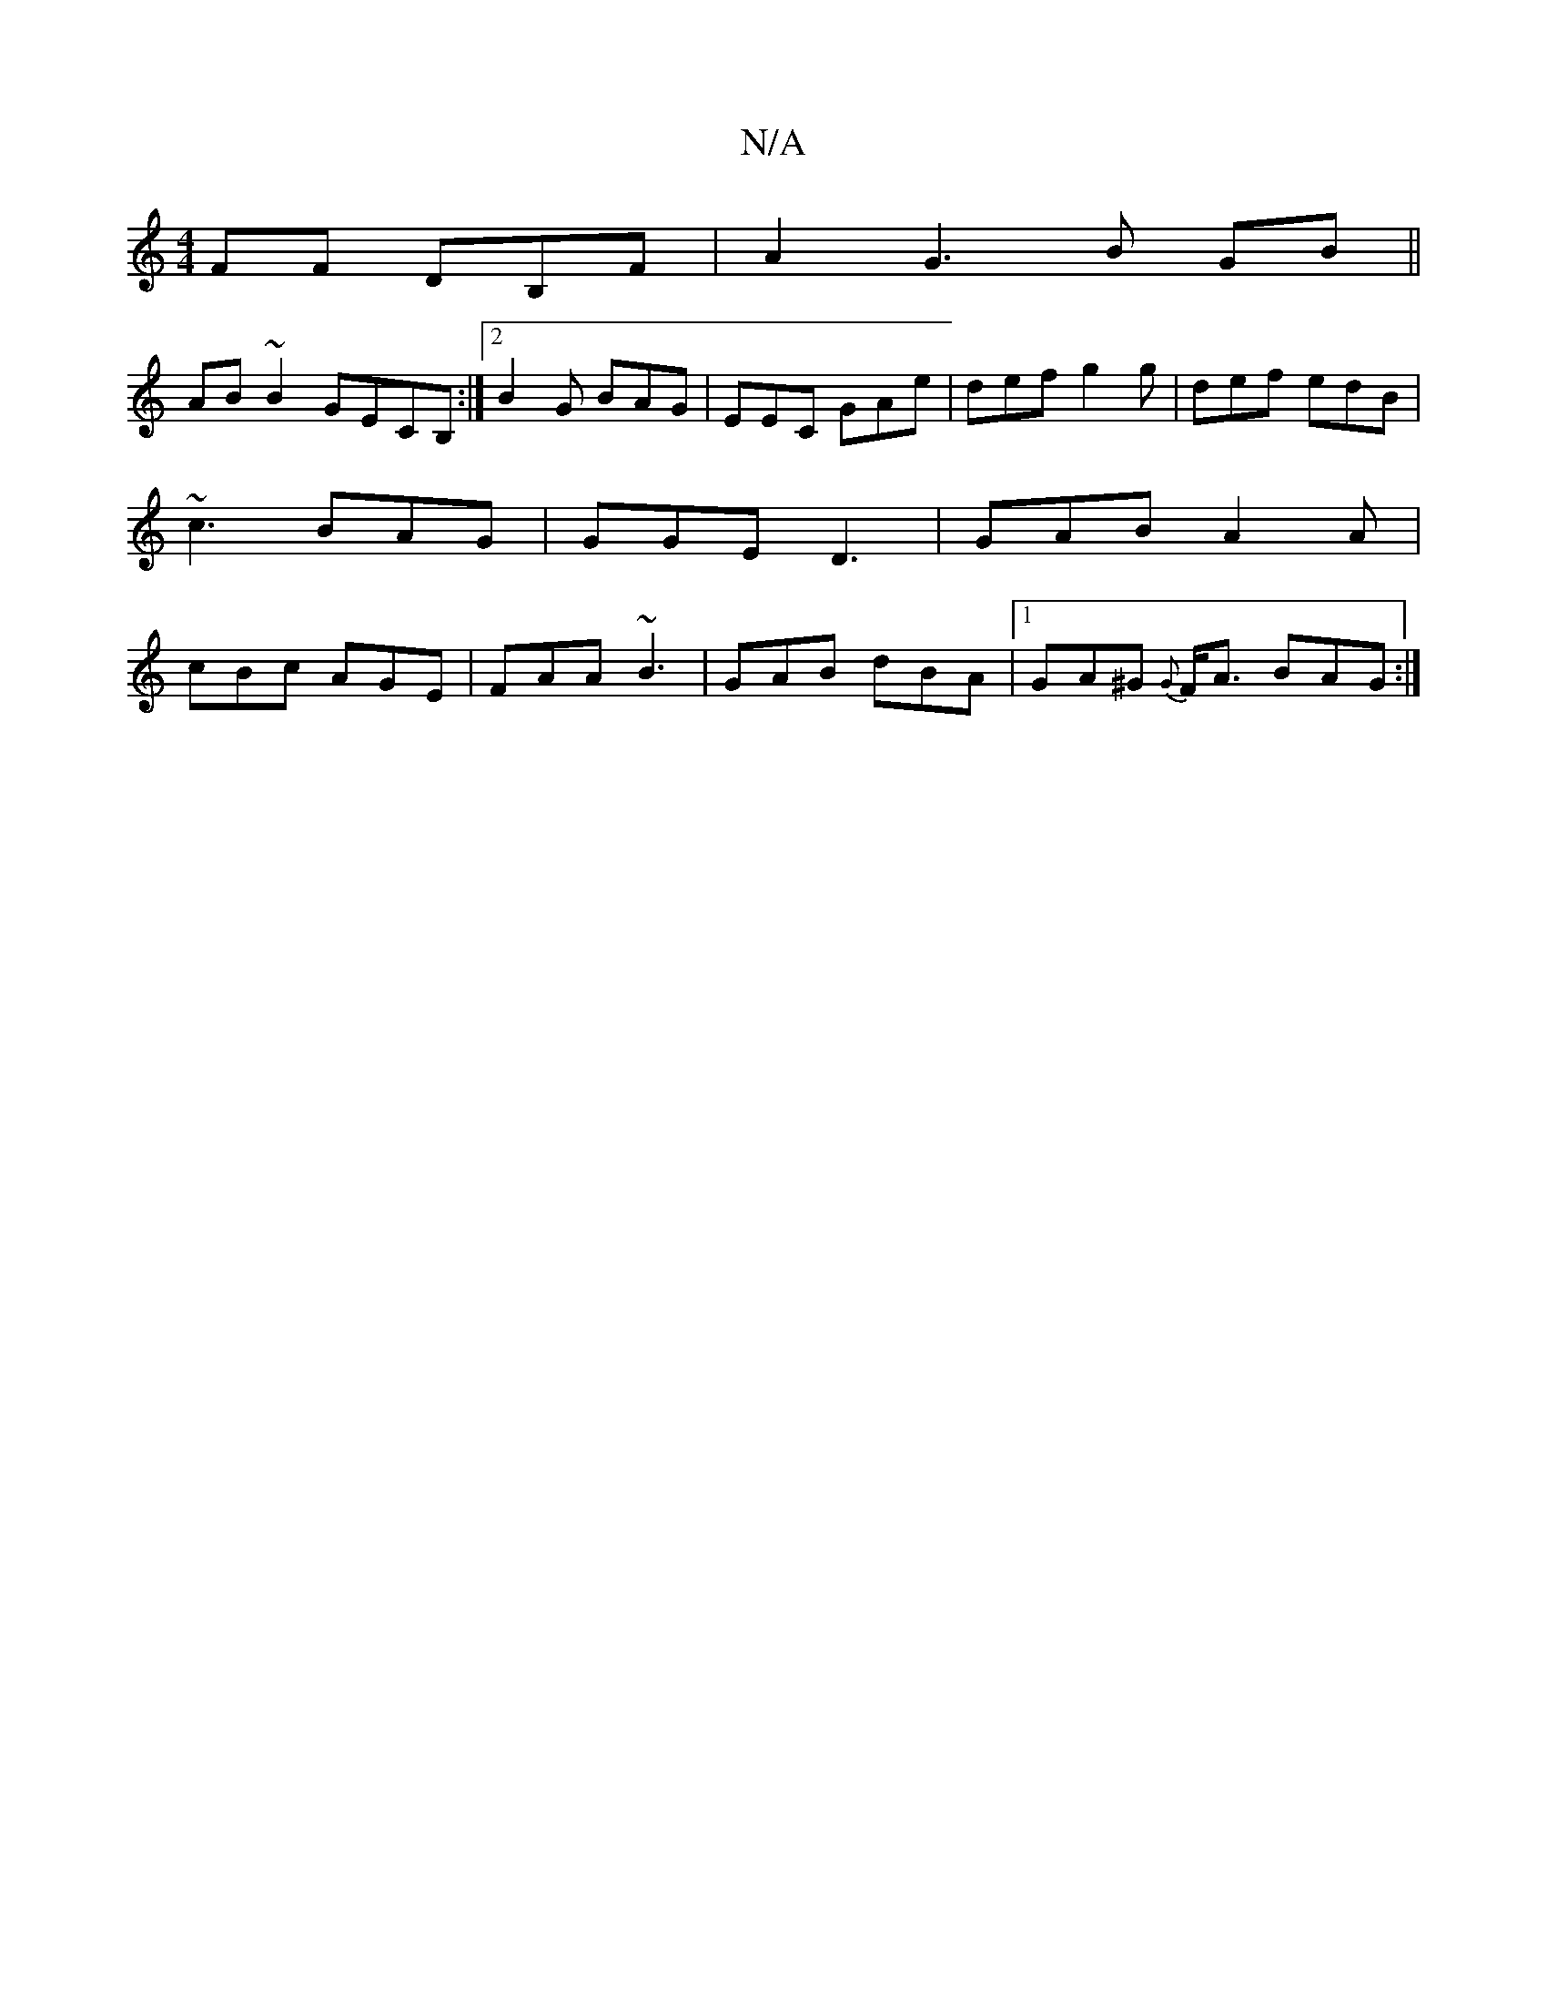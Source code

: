 X:1
T:N/A
M:4/4
R:N/A
K:Cmajor
>FF DB,F | A2G3 B GB||
AB~B2 GECB, :|2 B2 G BAG | EEC GAe | def g2 g | def edB | ~c3 BAG | GGE D3 | GAB A2A | cBc AGE | FAA ~B3 | GAB dBA |1 GA^G {G}F<A BAG:|

A3 E D4|G2BG GA ~e2|dB~B2 B/c/dBc |dG/G/